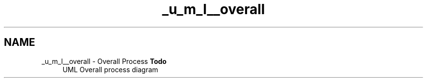 .TH "_u_m_l__overall" 3 "Sat Apr 5 2014" "Version 0.4" "oFreq" \" -*- nroff -*-
.ad l
.nh
.SH NAME
_u_m_l__overall \- Overall Process 
\fBTodo\fP
.RS 4
UML Overall process diagram
.RE
.PP

